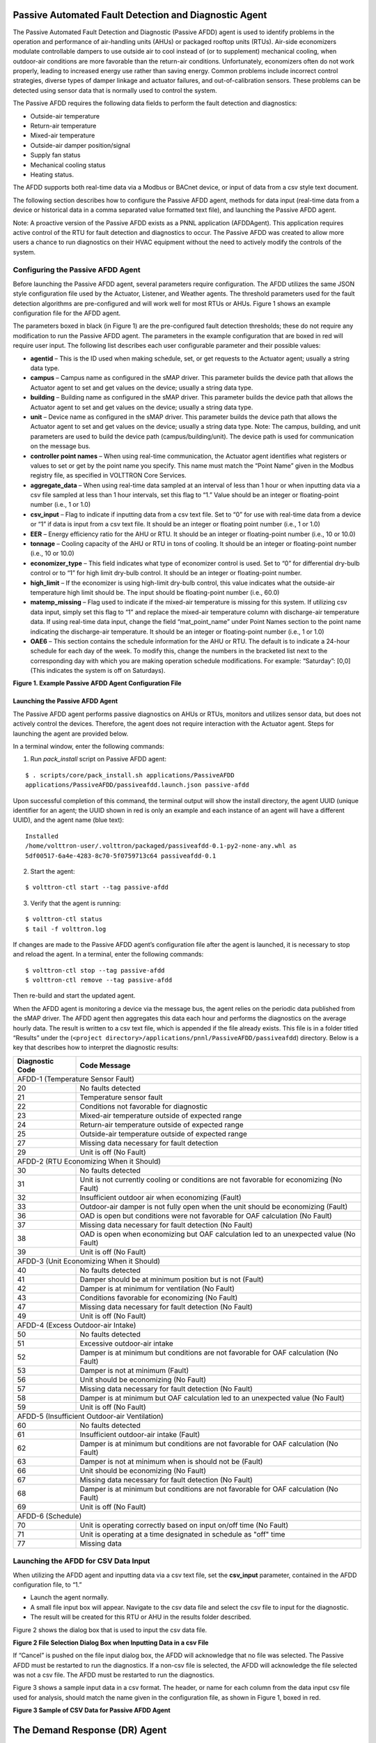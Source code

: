 Passive Automated Fault Detection and Diagnostic Agent
======================================================

The Passive Automated Fault Detection and Diagnostic (Passive AFDD) agent is used to identify problems in the operation and performance of air-handling units (AHUs) or packaged rooftop units (RTUs). Air-side economizers modulate controllable dampers to use outside air to cool instead of (or to supplement) mechanical cooling, when outdoor-air conditions are more favorable than the return-air conditions. Unfortunately, economizers often do not work properly, leading to increased energy use rather than saving energy. Common problems include incorrect control strategies, diverse types of damper linkage and actuator failures, and out-of-calibration sensors. These problems can be detected using sensor data that is normally used to control the system.

The Passive AFDD requires the following data fields to perform the fault detection and diagnostics: 

- Outside-air temperature
- Return-air temperature
- Mixed-air temperature
- Outside-air damper position/signal
- Supply fan status
- Mechanical cooling status
- Heating status.  

The AFDD supports both real-time data via a Modbus or BACnet device, or input of data from a csv style text document.

The following section describes how to configure the Passive AFDD agent, methods for data input (real-time data from a device or historical data in a comma separated value formatted text file), and launching the Passive AFDD agent.

Note:  A proactive version of the Passive AFDD exists as a PNNL application (AFDDAgent). This application requires active control of the RTU for fault detection and diagnostics to occur. The Passive AFDD was created to allow more users a chance to run diagnostics on their HVAC equipment without the need to actively modify the controls of the system. 


Configuring the Passive AFDD Agent
----------------------------------

Before launching the Passive AFDD agent, several parameters require configuration. The AFDD utilizes the same JSON style configuration file used by the Actuator, Listener, and Weather agents. The threshold parameters used for the fault detection algorithms are pre-configured and will work well for most RTUs or AHUs. Figure 1 shows an example configuration file for the AFDD agent.

The parameters boxed in black (in Figure 1) are the pre-configured fault detection thresholds; these do not require any modification to run the Passive AFDD agent. The parameters in the example configuration that are boxed in red will require user input. The following list describes each user configurable parameter and their possible values: 
 
- **agentid** – This is the ID used when making schedule, set, or get requests to the Actuator agent; usually a string data type.
- **campus** – Campus name as configured in the sMAP driver. This parameter builds the device path that allows the Actuator agent to set and get values on the device; usually a string data type.
- **building** – Building name as configured in the sMAP driver. This parameter builds the device path that allows the Actuator agent to set and get values on the device; usually a string data type.
- **unit** –  Device name as configured in the sMAP driver. This parameter builds the device path that allows the Actuator agent to set and get values on the device; usually a string data type. Note:  The campus, building, and unit parameters are used to build the device path (campus/building/unit). The device path is used for communication on the message bus.
-  **controller point names** – When using real-time communication, the Actuator agent identifies what registers or values to set or get by the point name you specify. This name must match the “Point Name” given in the Modbus registry file, as specified in VOLTTRON Core Services.
- **aggregate_data** – When using real-time data sampled at an interval of less than 1 hour or when inputting data via a csv file sampled at less than 1 hour intervals, set this flag to “1.” Value should be an integer or floating-point number (i.e., 1 or 1.0)
- **csv_input** – Flag to indicate if inputting data from a csv text file. Set to “0” for use with real-time data from a device or “1” if data is input from a csv text file. It should be an integer or floating point number (i.e., 1 or 1.0)
- **EER** – Energy efficiency ratio for the AHU or RTU. It should be an integer or floating-point number (i.e., 10 or 10.0)
- **tonnage** – Cooling capacity of the AHU or RTU in tons of cooling. It should be an integer or floating-point number (i.e., 10 or 10.0)
- **economizer_type** – This field indicates what type of economizer control is used. Set to “0” for differential dry-bulb control or to “1” for high limit dry-bulb control. It should be an integer or floating-point number.
- **high_limit** – If the economizer is using high-limit dry-bulb control, this value  indicates what the outside-air temperature high limit should be. The input should be floating-point number (i.e., 60.0)
- **matemp_missing** – Flag used to indicate if the mixed-air temperature is missing for this system. If utilizing csv data input, simply set this flag to “1” and replace the mixed-air temperature column with discharge-air temperature data. If using real-time data input, change the field “mat_point_name” under Point Names section to the point name indicating the discharge-air temperature. It should be an integer or floating-point number (i.e., 1 or 1.0)
- **OAE6** – This section contains the schedule information for the AHU or RTU. The default is to indicate a 24-hour schedule for each day of the week. To modify this, change the numbers in the bracketed list next to the corresponding day with which you are making operation schedule modifications. For example: “Saturday”:  [0,0] (This indicates the system is off on Saturdays).

.. image:: files/1_Example_Passive_AFDD_Agent_Configuration_file.jpg
**Figure 1. Example Passive AFDD Agent Configuration File**


Launching the Passive AFDD Agent
~~~~~~~~~~~~~~~~~~~~~~~~~~~~~~~~

The Passive AFDD agent performs passive diagnostics on AHUs or RTUs, monitors and utilizes sensor data, but does not actively control the devices. Therefore, the agent does not require interaction with the Actuator agent. Steps for launching the agent are provided below.

In a terminal window, enter the following commands:

1. Run *pack_install* script on Passive AFDD agent:

::

	$ . scripts/core/pack_install.sh applications/PassiveAFDD 
	applications/PassiveAFDD/passiveafdd.launch.json passive-afdd


Upon successful completion of this command, the terminal output will show the install directory, the agent UUID (unique identifier for an agent; the UUID shown in red is  only an example and each instance of an agent will have a different UUID), and the agent name (blue text):

::

	Installed 
	/home/volttron-user/.volttron/packaged/passiveafdd-0.1-py2-none-any.whl as 
	5df00517-6a4e-4283-8c70-5f0759713c64 passiveafdd-0.1


2. Start the agent:

::

	$ volttron-ctl start --tag passive-afdd


3. Verify that the agent is running:

::

	$ volttron-ctl status
	$ tail -f volttron.log


If changes are made to the Passive AFDD agent’s configuration file after the agent is launched, it is necessary to stop and reload the agent. In a terminal, enter the following commands:

::

	$ volttron-ctl stop --tag passive-afdd
	$ volttron-ctl remove --tag passive-afdd


Then re-build and start the updated agent.

When the AFDD agent is monitoring a device via the message bus, the agent relies on the periodic data published from the sMAP driver. The AFDD agent then aggregates this data each hour and performs the diagnostics on the average hourly data. The result is written to a csv text file, which is appended if the file already exists. This file is in a folder titled “Results” under the (``<project directory>/applications/pnnl/PassiveAFDD/passiveafdd``) directory. Below is a key that describes how to interpret the diagnostic results:

+-----------------+-----------------------------------------------------------------------------------------+
| Diagnostic Code | Code Message 									    |
+=================+=========================================================================================+
| AFDD-1 (Temperature Sensor Fault)									    |
+-----------------+-----------------------------------------------------------------------------------------+
| 20 		  | No faults detected 								 	    |
+-----------------+-----------------------------------------------------------------------------------------+
| 21	  	  | Temperature sensor fault							   	    |
+-----------------+-----------------------------------------------------------------------------------------+
| 22		  | Conditions not favorable for diagnostic					 	    |
+-----------------+-----------------------------------------------------------------------------------------+
| 23		  | Mixed-air temperature outside of expected range					    |
+-----------------+-----------------------------------------------------------------------------------------+
| 24		  | Return-air temperature outside of expected range				 	    |
+-----------------+-----------------------------------------------------------------------------------------+
| 25		  | Outside-air temperature outside of expected range				   	    |
+-----------------+-----------------------------------------------------------------------------------------+
| 27		  | Missing data necessary for fault detection						    |
+-----------------+-----------------------------------------------------------------------------------------+
| 29		  | Unit is off (No Fault)							  	    |
+-----------------+-----------------------------------------------------------------------------------------+
| AFDD-2 (RTU Economizing When it Should)								    |
+-----------------+-----------------------------------------------------------------------------------------+
| 30		  | No faults detected									    |
+-----------------+-----------------------------------------------------------------------------------------+
| 31		  | Unit is not currently cooling or conditions are not favorable for economizing (No Fault)|
+-----------------+-----------------------------------------------------------------------------------------+
| 32		  | Insufficient outdoor air when economizing (Fault)					    |
+-----------------+-----------------------------------------------------------------------------------------+
| 33		  | Outdoor-air damper is not fully open when the unit should be economizing (Fault)	    |
+-----------------+-----------------------------------------------------------------------------------------+
| 36	  	  | OAD is open but conditions were not favorable for OAF calculation (No Fault)	    |
+-----------------+-----------------------------------------------------------------------------------------+
| 37	 	  | Missing data necessary for fault detection (No Fault)				    |
+-----------------+-----------------------------------------------------------------------------------------+
| 38		  | OAD is open when economizing but OAF calculation led to an unexpected value (No Fault)  |
+-----------------+-----------------------------------------------------------------------------------------+
| 39		  | Unit is off (No Fault)								    |
+-----------------+-----------------------------------------------------------------------------------------+
| AFDD-3 (Unit Economizing When it Should)								    |
+-----------------+-----------------------------------------------------------------------------------------+
| 40		  | No faults detected									    |
+-----------------+-----------------------------------------------------------------------------------------+
| 41		  | Damper should be at minimum position but is not (Fault)				    |
+-----------------+-----------------------------------------------------------------------------------------+
| 42	 	  | Damper is at minimum for ventilation (No Fault)					    |
+-----------------+-----------------------------------------------------------------------------------------+
| 43		  | Conditions favorable for economizing (No Fault)					    |
+-----------------+-----------------------------------------------------------------------------------------+
| 47		  | Missing data necessary for fault detection (No Fault)				    |
+-----------------+-----------------------------------------------------------------------------------------+
| 49		  | Unit is off (No Fault)								    |
+-----------------+-----------------------------------------------------------------------------------------+
| AFDD-4 (Excess Outdoor-air Intake)									    |
+-----------------+-----------------------------------------------------------------------------------------+
| 50		  | No faults detected 									    |
+-----------------+-----------------------------------------------------------------------------------------+
| 51		  | Excessive outdoor-air intake							    |
+-----------------+-----------------------------------------------------------------------------------------+
| 52	 	  | Damper is at minimum but conditions are not favorable for OAF calculation (No Fault)    |
+-----------------+-----------------------------------------------------------------------------------------+
| 53	 	  | Damper is not at minimum (Fault)							    |
+-----------------+-----------------------------------------------------------------------------------------+
| 56		  | Unit should be economizing (No Fault)						    |
+-----------------+-----------------------------------------------------------------------------------------+
| 57		  | Missing data necessary for fault detection (No Fault)				    |
+-----------------+-----------------------------------------------------------------------------------------+
| 58		  | Damper is at minimum but OAF calculation led to  an unexpected value (No Fault)	    |
+-----------------+-----------------------------------------------------------------------------------------+
| 59		  | Unit is off (No Fault)								    |
+-----------------+-----------------------------------------------------------------------------------------+
| AFDD-5 (Insufficient Outdoor-air Ventilation)								    |
+-----------------+-----------------------------------------------------------------------------------------+
| 60		  | No faults detected									    |
+-----------------+-----------------------------------------------------------------------------------------+
| 61		  | Insufficient outdoor-air intake (Fault)						    |
+-----------------+-----------------------------------------------------------------------------------------+
| 62		  | Damper is at minimum but conditions are not favorable for OAF calculation (No Fault)    |
+-----------------+-----------------------------------------------------------------------------------------+
| 63		  | Damper is not at minimum when is should not be (Fault)				    |
+-----------------+-----------------------------------------------------------------------------------------+
| 66		  | Unit should be economizing (No Fault)						    |
+-----------------+-----------------------------------------------------------------------------------------+
| 67		  | Missing data necessary for fault detection (No Fault)				    |
+-----------------+-----------------------------------------------------------------------------------------+
| 68		  | Damper is at minimum but conditions are not favorable for OAF calculation (No Fault)    |
+-----------------+-----------------------------------------------------------------------------------------+
| 69		  | Unit is off (No Fault)								    |
+-----------------+-----------------------------------------------------------------------------------------+
| AFDD-6 (Schedule)											    |
+-----------------+-----------------------------------------------------------------------------------------+
| 70		  | Unit is operating correctly based on input on/off time (No Fault)			    |
+-----------------+-----------------------------------------------------------------------------------------+
| 71		  | Unit is operating at a time designated in schedule as "off" time			    |
+-----------------+-----------------------------------------------------------------------------------------+
| 77		  | Missing data									    |
+-----------------+-----------------------------------------------------------------------------------------+


Launching the AFDD for CSV Data Input
-------------------------------------
When utilizing the AFDD agent and inputting data via a csv text file, set the **csv_input** parameter, contained in the AFDD configuration file, to “1.”
 
- Launch the agent normally.
- A small file input box will appear. Navigate to the csv data file and select the csv file to input for the diagnostic.
- The result will be created for this RTU or AHU in the results folder described.

Figure 2 shows the dialog box that is used to input the csv data file.

.. image:: files/2_File_Selection_Dialog_Box.jpg
**Figure 2 File Selection Dialog Box when Inputting Data in a csv File**

If “Cancel” is pushed on the file input dialog box, the AFDD will acknowledge that no file was selected. The Passive AFDD must be restarted to run the diagnostics. If a non-csv file is selected, the AFDD will acknowledge the file selected was not a csv file. The AFDD must be restarted to run the diagnostics.

Figure 3 shows a sample input data in a csv format. The header, or name for each column from the data input csv file used for analysis, should match the name given in the configuration file, as shown in Figure 1, boxed in red.

.. image:: files/3_Sample_of_CSV_Data.jpg
**Figure 3 Sample of CSV Data for Passive AFDD Agent**



The Demand Response (DR) Agent
==============================

Many utilities around the country have or are considering implementing dynamic electrical pricing programs that use time-of-use (TOU) electrical rates. TOU electrical rates vary based on the demand for electricity. Critical peak pricing (CPP), also referred to as critical peak days or event days, is an electrical rate where utilities charge an increased price above normal pricing for peak hours on the CPP day. CPP times coincide with peak demand on the utility; these CPP events are generally called between 5 to 15 times per year and occur when the electrical demand is high and the supply is low. Customers on a flat standard rate who enroll in a peak time rebate program receive rebates for using less electricity when a utility calls for a peak time event. Most CPP events occur during the summer season on very hot days. The initial implementation of the DR agent addresses CPP events where the RTU would normally be cooling. This implementation can be extended to handle CPP events for heating during the winter season as well. This implementation of the DR agent is specific to the CPP, but it can easily be modified to work with other incentive signals (real-time pricing, day ahead, etc.).

The main goal of the building owner/operator is to minimize the electricity consumption during peak summer periods on a CPP day. To accomplish that goal, the DR agent performs three distinct functions:  

- **Step 1 – Pre-Cooling:**  Prior to the CPP event period, the cooling and heating (to ensure the RTU is not driven into a heating mode) set points are reset lower to allow for pre-cooling. This step allows the RTU to cool the building below its normal cooling set point while the electrical rates are still low (compared to CPP events). The cooling set point is typically lowered between 3 and 5oF below the normal. Rather than change the set point to a value that is 3 to 5oF below the normal all at once, the set point is gradually lowered over a period of time.
- **Step 2 – Event:**  During the CPP event, the cooling set point is raised to a value that is 4 to 5oF above the normal, the damper is commanded to a position that is slightly below the normal minimum (half of the normal minimum), the fan speed is slightly reduced (by 10% to 20% of the normal speed, if the unit has a variable-frequency drive (VFD)), and the second stage cooling differential (time delay between stage one and stage two cooling) is increased (by few degrees, if the unit has multiple stages). The modifications to the normal set points during the CPP event for the fan speed, minimum damper position, cooling set point, and second stage cooling differential are user adjustable. These steps will reduce the electrical consumption during the CPP event. The pre-cooling actions taken in step 1 will allow the temperature to slowly float up to the CPP cooling temperature set point and reduce occupant discomfort during the attempt to shed load.
- **Step 3 – Post-Event:** The DR agent will begin to return the RTU to normal operations by changing the cooling and heating set points to their normal values. Again, rather than changing the set point in one step, the set point is changed gradually over a period of time to avoid the “rebound” effect (a spike in energy consumption after the CPP event when RTU operations are returning to normal).

The following section will detail how to configure and launch the DR agent.


Configuring DR Agent
--------------------
Before launching the DR agent, several parameters require configuration. The DR utilizes the same JSON style configuration file that the Actuator, Listener, and Weather agent use. A notable limitation of the DR agent is that the DR agent requires active control of an RTU/AHU. The DR agent modifies set points on the controller or thermostat to reduce electrical consumption during a CPP event. The DR agent must be able to **set** certain values on the RTU/AHU controller or thermostat via the Actuator agent. Figure 4 shows a sample configuration file for the DR agent:

.. image:: files/4-1_Example_DR_Agent_Configuration_File.jpg

.. image:: files/4-2_Example_DR_Agent_Configuration_File.jpg
**Figure 4 Example Configuration File for the DR Agent**

The parameters boxed in black (Figure 4) are the demand response parameters; these may require modification to ensure the DR agent and corresponding CPP event are executed as one desires. The parameters in the example configuration that are boxed in red are the controller or thermostat points, as specified in the Modbus or BACnet (depending on what communication protocol your device uses) registry file, that the DR agent will set via the Actuator agent. These device points must be writeable, and configured as such, in the registry (Modbus or BACnet) file. The following list describes each user configurable parameter:

- **agentid** - This is the ID used when making schedule, set, or get requests to the Actuator agent; usually a string data type.
- **campus** - Campus name as configured in the sMAP driver. This parameter builds the device path that allows the Actuator agent to set and get values on the device; usually a string data type.
- **building** - Building name as configured in the sMAP driver. This parameter builds the device path that allows the Actuator agent to set and get values on the device; usually a string data type.
- **unit** - Device name as configured in the sMAP driver. This parameter builds the device path that allows the Actuator agent to set and get values on the device; usually a string data type. Note:  The campus, building, and unit parameters are used to build the device path  (campus/building/unit). The device path is used for communication on the message bus.
- **csp_pre** - Pre-cooling space cooling temperature set point.
- **csp_cpp** - CPP event space cooling temperature set point.
- **normal_firststage_fanspeed** - Normal operations, first stage fan speed set point.
- **normal_secondstage_fanspeed** - Normal operations, second stage fan speed set point.
- **normal_damper_stpt** - Normal operations, minimum outdoor-air damper set point.
- **normal_coolingstpt** - Normal operations, space cooling temperature set point.
- **normal_heatingstpt** - Normal operations, space heating temperature set point.
- **fan_reduction** - Fractional reduction in fan speeds during CPP event (default:  0.1-10%).
- **damper_cpp** - CPP event, minimum outdoor-air damper set point.
- **max_precool_hours** - Maximum allotted time for pre-cooling, in hours.
- **cooling_stage_differential** - Difference in actual space temperature and set-point temperature before second stage cooling is activated.
- **schedule** - Day of week occupancy schedule “0” indicate unoccupied day and “1” indicate occupied day (e.g., [1,1,1,1,1,1,1] =  [Mon, Tue, Wed, Thu, Fri, Sat, Sun]).


OpenADR (Open Automated Demand Response)
----------------------------------------

Open Automated Demand Response (OpenADR) is an open and standardized way for electricity providers and system operators to communicate DR signals with each other and with their customers using a common language over any existing IP-based communications network, such as the Internet. Lawrence Berkeley National Laboratory created an agent to receive DR signals from an external source (e.g., OpenADR server) and publish this information on the message bus. The DR agent subscribes to the OpenADR topic and utilizes the contents of this message to coordinate the CPP event.

The OpenADR signal is formatted as follows:

::

	'openadr/event',{'Content-Type': ['application/json'], 'requesterID': 'openadragent'}, {'status': 'near',
	'start_at': '2013-6-15 14:00:00', 'end_at': '2013-10-15 18:00:00', 'mod_num': 0, 'id': 
	'18455630-a5c4-4e4a-9d53-b3cf989ccf1b','signals': 'null'}

The red text in the signal is the topic associated with CPP events that are published on the message bus. The text in dark blue is the message; this contains the relevant information on the CPP event for use by the DR agent. 

If one desires to test the behavior of a device when responding to a DR event, such an event can be simulated by manually publishing a DR signal on the message bus. From the base VOLTTRON directory, in a terminal window, enter the following commands:

1. Activate project:

::

	$ source env/bin/activate


2. Start Python interpreter:

::

	$ python


3. Import VOLTTRON modules:

::

	$ from volttron.platform.vip.agent import Core, Agent


4. Import needed Python library:

::

	$ import gevent


5. Instantiate agent (agent will publish OpenADR message):

::

	$ agent = Agent(address='ipc://@/home/volttron-user/.volttron/run/vip.socket')


6. Ensure the setup portion of the agent run loop is executed:

::

	$ gevent.spawn(agent.core.run).join(0)


7. Publish simulated OpenADR message:

::

	$ agent.vip.pubsub.publish(peer='pubsub', topic='openadr/event',headers={},
	message={'id': 'event_id','status': 'active', 'start_at': 10-30-15 15:00', 'end_at': '10-30-15
	18:00'})


To cancel this event, enter the following command:

::

	$ agent.vip.pubsub.publish(peer='pubsub', topic='openadr/event',headers={}, message={'id':
	'event_id','status': 'cancelled', 'start_at': 10-30-15 15:00', 'end_at': '10-30-15 18:00'})


The DR agent will use the most current signal for a given day. This allows utilities/OpenADR to modify the signal up to the time prescribed for pre-cooling.


DR Agent Output to sMAP
-----------------------


After the DR agent has been configured, the agent can be launched. To launch the DR agent from the base VOLTTRON directory, enter the following commands in a terminal window:

1. Run *pack_install* script on DR agent:

::

	$ . scripts/core/pack_install.sh applications/DemandResponseAgent 
	applications/DemandResponseAgent/demandresponse.launch.json dr-agent


Upon successful completion of this command, the terminal output will show the install directory, the agent UUID (unique identifier for an agent; the UUID shown in red is only an example and each instance of an agent will have a different UUID) and the agent name (blue text):

::

	Installed 
	/home/volttron-user/.volttron/packaged/DemandResponseagent-0.1-py2-none-
	any.whlas 5b1706d6-b71d-4045-86a3-8be5c85ce801 
	DemandResponseagent-0.1


2. Start the agent:

::

	$ volttron-ctl start --tag dr-agent


3. Verify that agent is running:

::

	$ volttron-ctl status
	$ tail -f volttron.log


If changes are made to the DR agent’s configuration file after the agent is launched, it is necessary to stop and reload the agent. In a terminal, enter the following commands:

::

	$ volttron-ctl stop --tag dr-agent
	$ volttron-ctl remove --tag dr-agent


Then re-build and start the updated agent.


